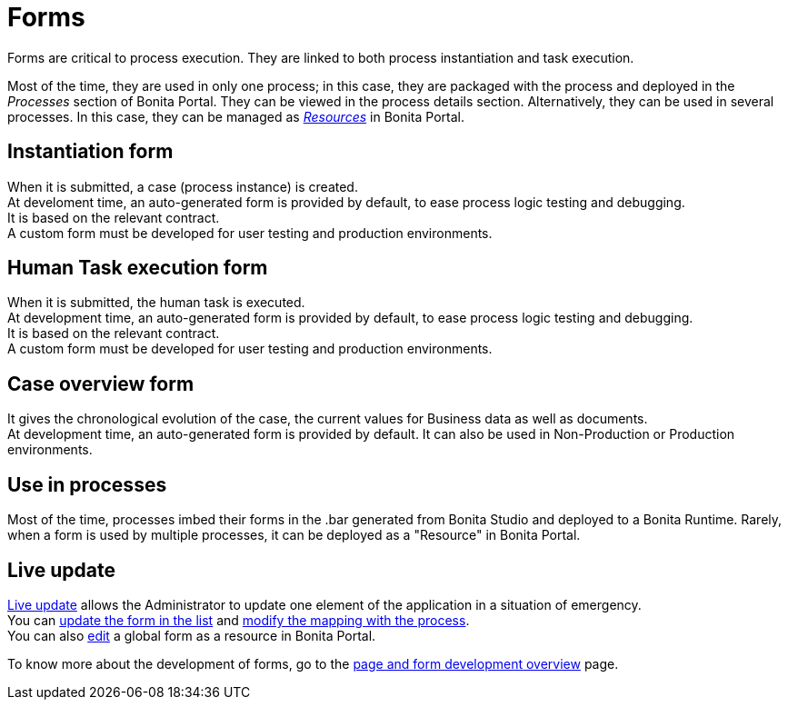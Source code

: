 = Forms
:description: Forms are critical to process execution. They are linked to both process instantiation and task execution.

Forms are critical to process execution. They are linked to both process instantiation and task execution.

Most of the time, they are used in only one process; in this case, they are packaged with the process and deployed in the _Processes_ section of Bonita Portal. They can be viewed in the process details section.
Alternatively, they can be used in several processes. In this case, they can be managed as xref:resource-management.adoc[_Resources_] in Bonita Portal.

== Instantiation form

When it is submitted, a case (process instance) is created. +
At develoment time, an auto-generated form is provided by default, to ease process logic testing and debugging. +
It is based on the relevant contract. +
A custom form must be developed for user testing and production environments.

== Human Task execution form

When it is submitted, the human task is executed. +
At development time, an auto-generated form is provided by default, to ease process logic testing and debugging. +
It is based on the relevant contract. +
A custom form must be developed for user testing and production environments.

== Case overview form

It gives the chronological evolution of the case, the current values for Business data as well as documents. +
At development time, an auto-generated form is provided by default. It can also be used in Non-Production or Production environments.

== Use in processes

Most of the time, processes imbed their forms in the .bar generated from Bonita Studio and deployed to a Bonita Runtime.
Rarely, when a form is used by multiple processes, it can be deployed as a "Resource" in Bonita Portal.

== Live update

xref:live-update.adoc[Live update] allows the Administrator to update one element of the application in a situation of emergency. +
You can xref:live-update.adoc]#form-list[update the form in the list] and xref:live-update.adoc]]#form-mapping[modify the mapping with the process]. +
You can also xref:resource-management.adoc]#modify[edit] a global form as a resource in Bonita Portal.

To know more about the development of forms, go to the xref:page-and-form-development-overview.adoc[page and form development overview] page.
